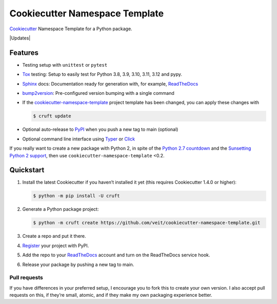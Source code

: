 ===============================
Cookiecutter Namespace Template
===============================

.. preface

`Cookiecutter <https://github.com/cookiecutter/cookiecutter>`_ Namespace
Template for a Python package.

|Downloads| |Updates| |Versions| |Contributors| |License| |pre-commit.ci status| |Docs|

.. |Downloads| image:: https://pepy.tech/badge/cookiecutter-namespace-template
   :target: https://pepy.tech/project/cookiecutter-namespace-template
.. |Versions| image:: https://img.shields.io/pypi/pyversions/cookiecutter-namespace-template.svg
   :target: https://pypi.org/project/cookiecutter-namespace-template/
.. |Contributors| image:: https://img.shields.io/github/contributors/veit/cookiecutter-namespace-template.svg
   :target: https://github.com/veit/cookiecutter-namespace-template/graphs/contributors
.. |License| image:: https://img.shields.io/github/license/veit/cookiecutter-namespace-template.svg
   :target: https://github.com/veit/cookiecutter-namespace-template/blob/main/LICENSE
.. |pre-commit.ci status| image:: https://results.pre-commit.ci/badge/github/veit/cookiecutter-namespace-template/main.svg
   :target: https://results.pre-commit.ci/latest/github/veit/cookiecutter-namespace-template/main
.. |Docs| image:: https://readthedocs.org/projects/cookiecutter-namespace-template/badge/?version=latest
   :target: https://cookiecutter-namespace-template.readthedocs.io/en/latest/

Features
--------

.. Keep python versions of tox in sync with tox.ini.

* Testing setup with ``unittest`` or ``pytest``
* `Tox <https://tox.wiki/en/latest/>`_ testing: Setup to easily test for Python
  3.8, 3.9, 3.10, 3.11, 3.12 and pypy.
* `Sphinx <http://www.sphinx-doc.org/>`_ docs: Documentation ready for
  generation with, for example, ReadTheDocs_
* `bump2version <https://github.com/c4urself/bump2version>`_: Pre-configured
  version bumping with a single command
* If the `cookiecutter-namespace-template
  <https://github.com/veit/cookiecutter-namespace-template>`_ project template
  has been changed, you can apply these changes with

  .. code-block:: console

     $ cruft update

* Optional auto-release to `PyPI <https://pypi.org/>`_ when you push a new tag
  to main (optional)
* Optional command line interface using `Typer <https://typer.tiangolo.com>`_ or
  `Click <https://palletsprojects.com/p/click/>`_

If you really want to create a new package with Python 2, in spite of the
`Python 2.7 countdown <https://pythonclock.org/>`_ and the `Sunsetting Python 2
support <https://python3statement.org/>`_, then use
``cookiecutter-namespace-template`` <0.2.

Quickstart
----------

#. Install the latest Cookiecutter if you haven’t installed it yet (this
   requires Cookiecutter 1.4.0 or higher):

   .. code-block:: console

      $ python -m pip install -U cruft

#. Generate a Python package project:

   .. code-block:: console

      $ python -m cruft create https://github.com/veit/cookiecutter-namespace-template.git

#. Create a repo and put it there.

#. `Register <https://pypi.org/account/register/>`_ your project with PyPI.

#. Add the repo to your `ReadTheDocs <https://readthedocs.io/>`_ account and
   turn on the ReadTheDocs service hook.

#. Release your package by pushing a new tag to main.

Pull requests
~~~~~~~~~~~~~

If you have differences in your preferred setup, I encourage you to fork this
to create your own version. I also accept pull requests on this, if they’re
small, atomic, and if they make my own packaging experience better.
